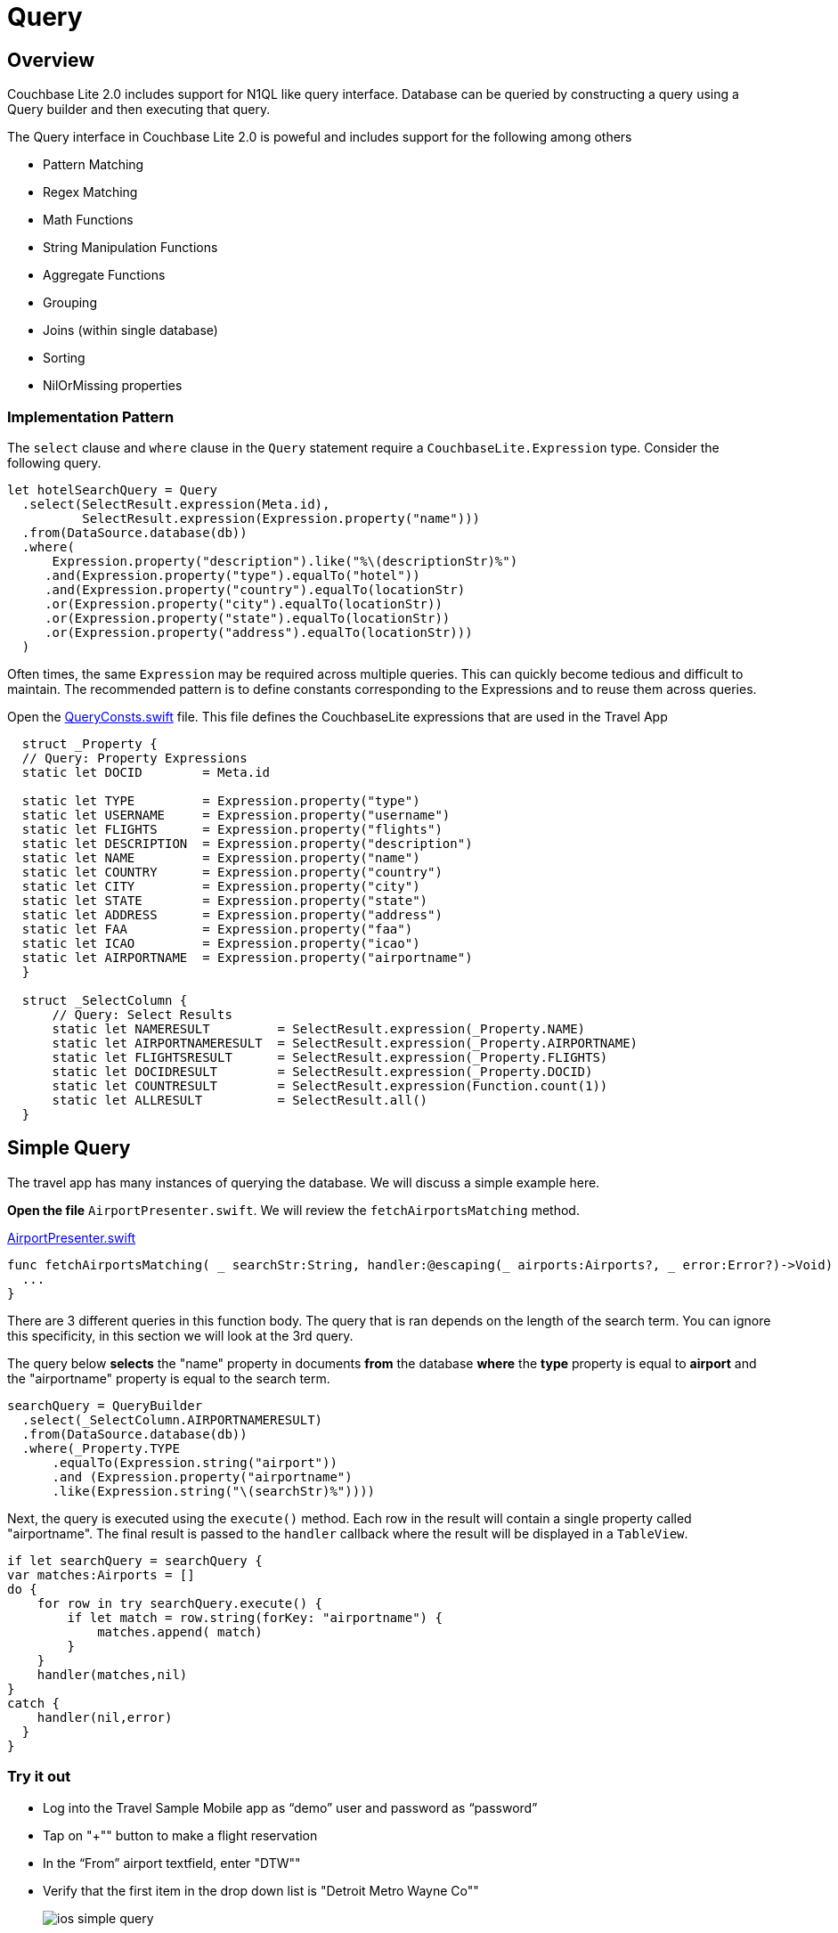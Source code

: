= Query
:source-language: swift

== Overview

Couchbase Lite 2.0 includes support for N1QL like query interface.
Database can be queried by constructing a query using a Query builder and then executing that query. 

The Query interface in Couchbase Lite 2.0 is poweful and includes support for the following among others

- Pattern Matching
- Regex Matching
- Math Functions
- String Manipulation Functions
- Aggregate Functions
- Grouping
- Joins (within single database)
- Sorting
- NilOrMissing properties

=== Implementation Pattern

The `select` clause and `where` clause in the `Query` statement require a `CouchbaseLite.Expression` type.
Consider the following query.

[source]
----
let hotelSearchQuery = Query
  .select(SelectResult.expression(Meta.id),
          SelectResult.expression(Expression.property("name")))
  .from(DataSource.database(db))
  .where(
      Expression.property("description").like("%\(descriptionStr)%")
     .and(Expression.property("type").equalTo("hotel"))
     .and(Expression.property("country").equalTo(locationStr)
     .or(Expression.property("city").equalTo(locationStr))
     .or(Expression.property("state").equalTo(locationStr))
     .or(Expression.property("address").equalTo(locationStr)))
  )
----

Often times, the same `Expression` may be required across multiple queries.
This can quickly become tedious and difficult to maintain.
The recommended pattern is to define constants corresponding to the Expressions and to reuse them across queries. 

Open the https://github.com/couchbaselabs/mobile-travel-sample/blob/master/ios/TravelSample/TravelSample/Utilities/QueryConsts.swift#L15[QueryConsts.swift] file.
This file defines the CouchbaseLite expressions that are used in the Travel App 

[source]
----

  struct _Property {
  // Query: Property Expressions
  static let DOCID        = Meta.id
  
  static let TYPE         = Expression.property("type")
  static let USERNAME     = Expression.property("username")
  static let FLIGHTS      = Expression.property("flights")
  static let DESCRIPTION  = Expression.property("description")
  static let NAME         = Expression.property("name")
  static let COUNTRY      = Expression.property("country")
  static let CITY         = Expression.property("city")
  static let STATE        = Expression.property("state")
  static let ADDRESS      = Expression.property("address")
  static let FAA          = Expression.property("faa")
  static let ICAO         = Expression.property("icao")
  static let AIRPORTNAME  = Expression.property("airportname")
  }

  struct _SelectColumn {    
      // Query: Select Results
      static let NAMERESULT         = SelectResult.expression(_Property.NAME)
      static let AIRPORTNAMERESULT  = SelectResult.expression(_Property.AIRPORTNAME)
      static let FLIGHTSRESULT      = SelectResult.expression(_Property.FLIGHTS)
      static let DOCIDRESULT        = SelectResult.expression(_Property.DOCID)
      static let COUNTRESULT        = SelectResult.expression(Function.count(1))
      static let ALLRESULT          = SelectResult.all()
  }
----

== Simple Query

The travel app has many instances of querying the database.
We will discuss a simple example here. 

*Open the file* ``AirportPresenter.swift``.
We will review the `fetchAirportsMatching` method. 

https://github.com/couchbaselabs/mobile-travel-sample/blob/master/ios/TravelSample/TravelSample/Presenter/AirportPresenter.swift#L28[AirportPresenter.swift]

[source]
----
func fetchAirportsMatching( _ searchStr:String, handler:@escaping(_ airports:Airports?, _ error:Error?)->Void) {
  ...
}
----

There are 3 different queries in this function body.
The query that is ran depends on the length of the search term.
You can ignore this specificity, in this section we will look at the 3rd query. 

The query below *selects* the "name" property in documents *from* the database *where* the *type* property is equal to *airport* and the "airportname" property is equal to the search term. 

[source]
----
searchQuery = QueryBuilder
  .select(_SelectColumn.AIRPORTNAMERESULT)
  .from(DataSource.database(db))
  .where(_Property.TYPE
      .equalTo(Expression.string("airport"))
      .and (Expression.property("airportname")
      .like(Expression.string("\(searchStr)%"))))
----

Next, the query is executed using the `execute()` method.
Each row in the result will contain a single property called "airportname".
The final result is passed to the `handler` callback where the result will be displayed in a ``TableView``.

[source]
----
if let searchQuery = searchQuery {
var matches:Airports = []
do {
    for row in try searchQuery.execute() {
        if let match = row.string(forKey: "airportname") {
            matches.append( match)
        }
    }
    handler(matches,nil)
}
catch {
    handler(nil,error)
  }
}
----

=== Try it out

* Log into the Travel Sample Mobile app as "`demo`" user and password as "`password`" 
* Tap on "+"" button to make a flight reservation 
* In the "`From`" airport textfield, enter "DTW"" 
* Verify that the first item in the drop down list is "Detroit Metro Wayne Co"" 
+
image::https://raw.githubusercontent.com/couchbaselabs/mobile-travel-sample/master/content/assets/ios_simple_query.gif[]

== Advanced Query

In this section we will discuss the JOIN query.
JOIN Queries in Couchbase Lite 2.0 are intra-database joins. 

If you recall from the Data Modeling section, the document with a *type* equal to "bookmarkedhotels" contains a *hotels* property which is an array of IDs of bookmarked hotels. 

[source,json]
----
{
  "_id": "hotel1",
  "name": "San Francisco Hotel",
  "address": "123, Park Street, San Francisco"
}

{
  "type": "bookmarkedhotels",
  "hotels": ["hotel1", "hotel2"]
}
----

We will review the query that fetches documents whose `_id` is included in the "hotels" property array of the document of type "bookmarkedhotels".

*Open the file* ``HotelPresenter.swift``.
We will review the `fetchBookmarkedHotels` method. 

https://github.com/couchbaselabs/mobile-travel-sample/blob/master/ios/TravelSample/TravelSample/Presenter/HotelPresenter.swift#L154[HotelPresenter.swift]

[source]
----
func fetchBookmarkedHotels( handler:@escaping(_ hotels:Hotels?, _ error:Error?)->Void) {
    ...
}
----

First, we instantiate two data sources which corresponds to the two sides of the join query. 

[source]
----
let bookmarkDS = DataSource.database(db).as("bookmarkDS")
let hotelsDS = DataSource.database(db).as("hotelsDS")
----

Next we write the query expressions.
The first one gets the `hotels` property on the bookmarks data source.
The seconds get the document ID on the hotels data source. 

[source]
----
let hotelsExpr = Expression.property("hotels").from("bookmarkDS")
let hotelIdExpr = Meta.id.from("hotelsDS")
----

Next, we use a function expression to find document's whose `\_id` property is in the `hotels` array.
And build the join expression. 

[source]
----
let joinExpr = ArrayFunction.contains(hotelsExpr, value: hotelIdExpr)
let join = Join.join(hotelsDS).on(joinExpr);
----

Finally, the query object uses that join expression to find all the hotel document referenced in the "hotels" array of the bookmark document. 

[source]
----
let typeExpr = Expression.property("type").from("bookmarkDS")

let bookmarkAllColumns = _SelectColumn.ALLRESULT.from("bookmarkDS")
let hotelsAllColumns = _SelectColumn.ALLRESULT.from("hotelsDS")

let query = QueryBuilder.select(bookmarkAllColumns, hotelsAllColumns)
                .from(bookmarkDS)
                .join(join)
                .where(typeExpr.equalTo(Expression.string("bookmarkedhotels")));
----

And we use the `execute()` method to get the results back pass them on to the view. 

[source]
----
for result in try query.execute() {
  if let hotel = result.dictionary(forKey: "hotelsDS")?.toDictionary() as? Hotel{
        bookmarkedHotels.append(hotel)
  }
}
handler(bookmarkedHotels,nil)
----

=== Try it out

* Log into the Travel Sample Mobile app as "Guest" user by selecting "Proceed as Guest" 
* Tap on "Hotels"" button 
* In the "Description" text field, enter "pets" 
* In the "Location" text field, enter "London" 
* Verify that you see the "Novotel London West" listed 
* Swipe left to "bookmark" the hotel 
* Tap "Cancel" button 
* Verify that the Novatel hotel that you bookmarked earlier shows up in the list 
+
image::https://raw.githubusercontent.com/couchbaselabs/mobile-travel-sample/master/content/assets/ios_join_query.gif[]
